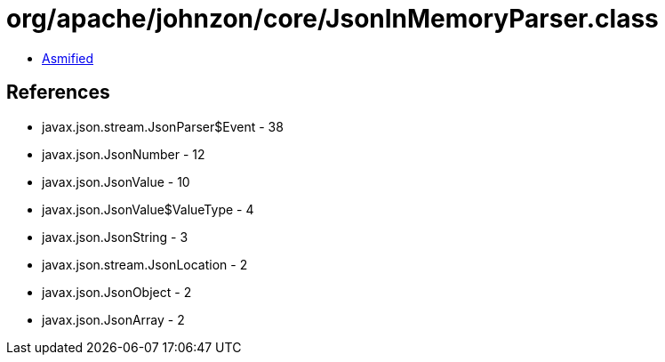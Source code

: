 = org/apache/johnzon/core/JsonInMemoryParser.class

 - link:JsonInMemoryParser-asmified.java[Asmified]

== References

 - javax.json.stream.JsonParser$Event - 38
 - javax.json.JsonNumber - 12
 - javax.json.JsonValue - 10
 - javax.json.JsonValue$ValueType - 4
 - javax.json.JsonString - 3
 - javax.json.stream.JsonLocation - 2
 - javax.json.JsonObject - 2
 - javax.json.JsonArray - 2
